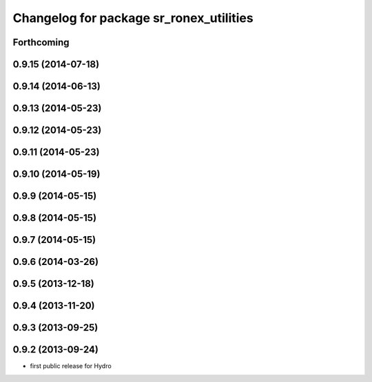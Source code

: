 ^^^^^^^^^^^^^^^^^^^^^^^^^^^^^^^^^^^^^^^^
Changelog for package sr_ronex_utilities
^^^^^^^^^^^^^^^^^^^^^^^^^^^^^^^^^^^^^^^^

Forthcoming
-----------

0.9.15 (2014-07-18)
-------------------

0.9.14 (2014-06-13)
-------------------

0.9.13 (2014-05-23)
-------------------

0.9.12 (2014-05-23)
-------------------

0.9.11 (2014-05-23)
-------------------

0.9.10 (2014-05-19)
-------------------

0.9.9 (2014-05-15)
------------------

0.9.8 (2014-05-15)
------------------

0.9.7 (2014-05-15)
------------------

0.9.6 (2014-03-26)
------------------

0.9.5 (2013-12-18)
------------------

0.9.4 (2013-11-20)
------------------

0.9.3 (2013-09-25)
------------------

0.9.2 (2013-09-24)
------------------
* first public release for Hydro
